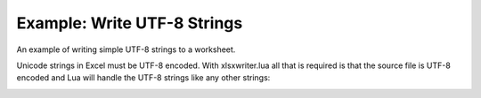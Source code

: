 .. _ex_utf8:

Example: Write UTF-8 Strings
============================

An example of writing simple UTF-8 strings to a worksheet.

Unicode strings in Excel must be UTF-8 encoded. With xlsxwriter.lua all that
is required is that the source file is UTF-8 encoded and Lua will handle the
UTF-8 strings like any other strings:

.. image:: _images/utf8.png


.. only:: html

   .. literalinclude:: ../../../examples/utf8.lua
      :language: lua
